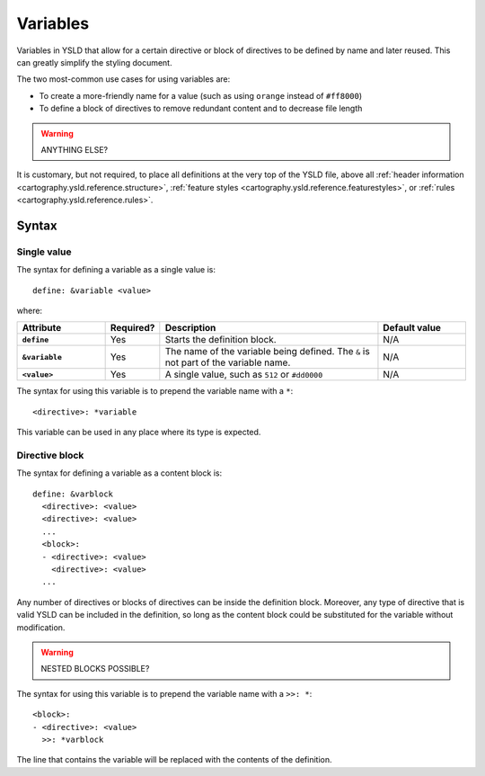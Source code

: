 .. _cartography.ysld.reference.variables:

Variables
=========

Variables in YSLD that allow for a certain directive or block of directives to be defined by name and later reused. This can greatly simplify the styling document.

The two most-common use cases for using variables are:

* To create a more-friendly name for a value (such as using ``orange`` instead of ``#ff8000``)
* To define a block of directives to remove redundant content and to decrease file length

.. warning:: ANYTHING ELSE?

It is customary, but not required, to place all definitions at the very top of the YSLD file, above all :ref:`header information <cartography.ysld.reference.structure>`, :ref:`feature styles <cartography.ysld.reference.featurestyles>`, or :ref:`rules <cartography.ysld.reference.rules>`.

Syntax
------

Single value
^^^^^^^^^^^^

The syntax for defining a variable as a single value is::

  define: &variable <value>

where:

.. list-table::
   :class: non-responsive
   :header-rows: 1
   :stub-columns: 1
   :widths: 20 10 50 20

   * - Attribute
     - Required?
     - Description
     - Default value
   * - ``define``
     - Yes
     - Starts the definition block.
     - N/A
   * - ``&variable``
     - Yes
     - The name of the variable being defined. The ``&`` is not part of the variable name.
     - N/A
   * - ``<value>``
     - Yes
     - A single value, such as ``512`` or ``#dd0000``
     - N/A

The syntax for using this variable is to prepend the variable name with a ``*``::

  <directive>: *variable

This variable can be used in any place where its type is expected.

Directive block
^^^^^^^^^^^^^^^

The syntax for defining a variable as a content block is::

  define: &varblock
    <directive>: <value>
    <directive>: <value>
    ...
    <block>:
    - <directive>: <value>
      <directive>: <value>
    ...

Any number of directives or blocks of directives can be inside the definition block. Moreover, any type of directive that is valid YSLD can be included in the definition, so long as the content block could be substituted for the variable without modification.

.. warning:: NESTED BLOCKS POSSIBLE?

The syntax for using this variable is to prepend the variable name with a ``>>: *``::

  <block>:
  - <directive>: <value>  
    >>: *varblock

The line that contains the variable will be replaced with the contents of the definition.

